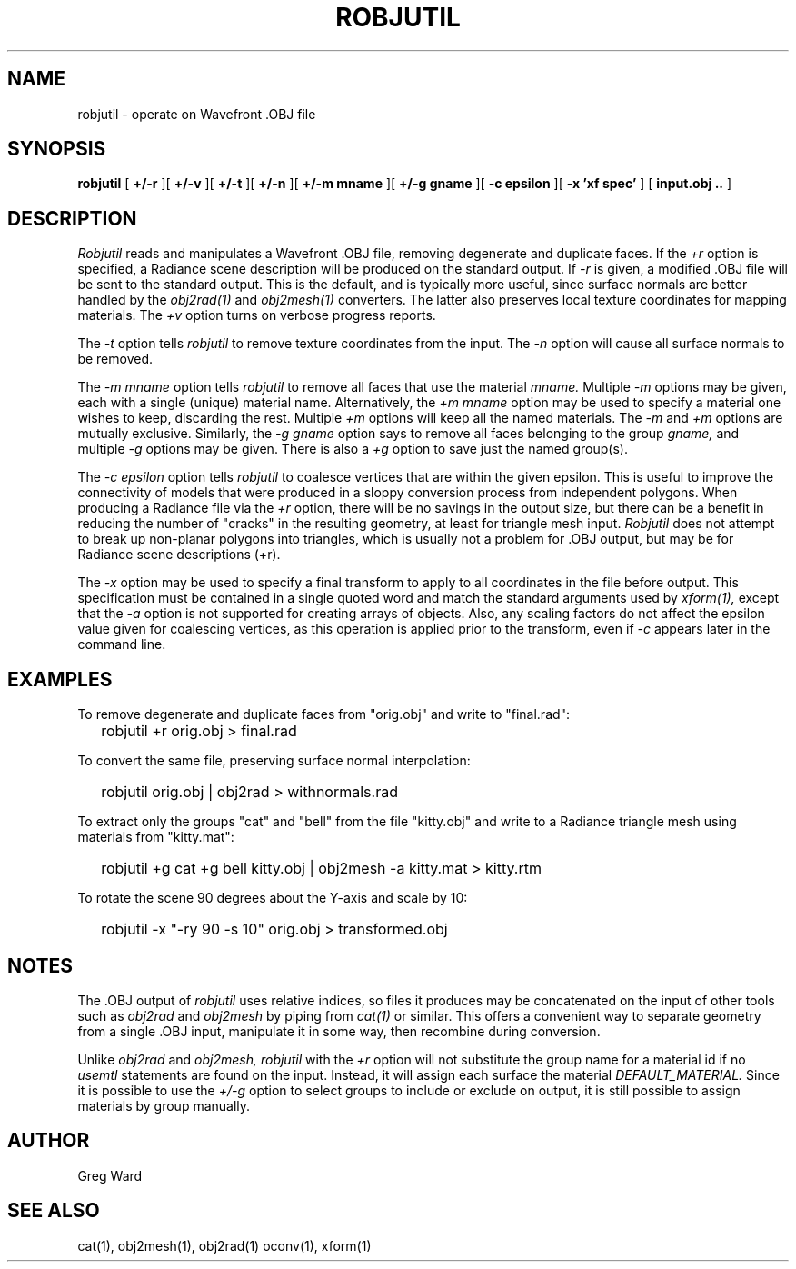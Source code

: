 .\" RCSid "$Id: robjutil.1,v 1.4 2020/04/03 02:32:58 greg Exp $"
.TH ROBJUTIL 1 3/31/20 RADIANCE
.SH NAME
robjutil - operate on Wavefront .OBJ file
.SH SYNOPSIS
.B robjutil
[
.B +/-r
][
.B +/-v
][
.B +/-t
][
.B +/-n
][
.B "+/-m mname"
][
.B "+/-g gname"
][
.B "-c epsilon"
][
.B "-x 'xf spec'"
]
[
.B input.obj ..
]
.SH DESCRIPTION
.I Robjutil
reads and manipulates a Wavefront .OBJ file, removing degenerate and
duplicate faces.
If the
.I +r
option is specified, a Radiance scene description
will be produced on the standard output.
If
.I -r
is given, a modified .OBJ file will be sent to the standard output.
This is the default, and is
typically more useful, since surface normals are better handled by the
.I obj2rad(1)
and
.I obj2mesh(1)
converters.
The latter also preserves local texture coordinates for mapping materials.
The
.I +v
option turns on verbose progress reports.
.PP
The
.I \-t
option tells
.I robjutil
to remove texture coordinates from the input.
The
.I \-n
option will cause all surface normals to be removed.
.PP
The
.I "\-m mname"
option tells
.I robjutil
to remove all faces that use the material
.I mname.
Multiple
.I \-m
options may be given, each with a single (unique) material name.
Alternatively, the
.I "+m mname"
option may be used to specify a material one wishes to keep, discarding the rest.
Multiple
.I +m
options will keep all the named materials.
The
.I \-m
and
.I \+m
options are mutually exclusive.
Similarly, the
.I "\-g gname"
option says to remove all faces belonging to the group
.I gname,
and multiple
.I \-g
options may be given.
There is also a
.I +g
option to save just the named group(s).
.PP
The
.I "\-c epsilon"
option tells
.I robjutil
to coalesce vertices that are within the given epsilon.
This is useful to improve the connectivity of models that were produced
in a sloppy conversion process from independent polygons.
When producing a Radiance file via the
.I +r
option, there will be no savings in the output size, but there can be
a benefit in reducing the number of "cracks" in the resulting geometry,
at least for triangle mesh input.
.I Robjutil
does not attempt to break up non-planar polygons into triangles,
which is usually not a problem for .OBJ output, but may be for Radiance
scene descriptions (+r).
.PP
The
.I \-x
option may be used to specify a final transform to apply to all
coordinates in the file before output.
This specification must be contained in a single quoted word and
match the standard arguments used by
.I xform(1),
except that the
.I \-a
option is not supported for creating arrays of objects.
Also, any scaling factors do not affect the epsilon value given for
coalescing vertices, as this operation is applied prior to the transform,
even if
.I \-c
appears later in the command line.
.SH EXAMPLES
To remove degenerate and duplicate faces from "orig.obj" and write to "final.rad":
.IP "" .2i
robjutil +r orig.obj > final.rad
.PP
To convert the same file, preserving surface normal interpolation:
.IP "" .2i
robjutil orig.obj | obj2rad > withnormals.rad
.PP
To extract only the groups "cat" and "bell" from the file "kitty.obj" and
write to a Radiance triangle mesh using materials from "kitty.mat":
.IP "" .2i
robjutil +g cat +g bell kitty.obj | obj2mesh -a kitty.mat > kitty.rtm
.PP
To rotate the scene 90 degrees about the Y-axis and scale by 10:
.IP "" .2i
robjutil -x "-ry 90 -s 10" orig.obj > transformed.obj
.SH NOTES
The .OBJ output of
.I robjutil
uses relative indices, so files it produces may be concatenated
on the input of other tools such as
.I obj2rad
and
.I obj2mesh
by piping from
.I cat(1)
or similar.
This offers a convenient way to separate geometry from a single .OBJ
input, manipulate it in some way, then recombine during conversion.
.PP
Unlike
.I obj2rad
and
.I obj2mesh,
.I robjutil
with the
.I +r
option will not substitute the group name for a material id if no
.I usemtl
statements are found on the input.
Instead, it will assign each surface the material
.I DEFAULT_MATERIAL.
Since it is possible to use the
.I +/-g
option to select groups to include or exclude on output, it is
still possible to assign materials by group manually.
.SH AUTHOR
Greg Ward
.SH "SEE ALSO"
cat(1), obj2mesh(1), obj2rad(1) oconv(1), xform(1)
